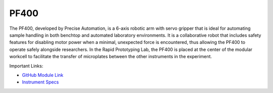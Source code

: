 PF400
===================

The PF400, developed by Precise Automation, is a 6-axis robotic arm with servo gripper that is ideal for automating sample handling in both benchtop and automated laboratory environments. It is a collaborative robot that includes safety features for disabling motor power when a minimal, unexpected force is encountered, thus allowing the PF400 to operate safely alongside researchers. In the Rapid Prototyping Lab, the PF400 is placed at the center of the modular workcell to facilitate the transfer of microplates between the other instruments in the experiment. 

.. image:: /images/robots/pf400.png
  :width: 400

Important Links:

* `GitHub Module Link <https://github.com/AD-SDL/pf400_module>`_
* `Instrument Specs <https://preciseautomation.com/SampleHandler.html>`_



